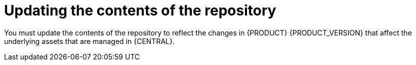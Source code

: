 [[migration-update-repo-contents-proc]]
= Updating the contents of the repository

You must update the contents of the repository to reflect the changes in {PRODUCT} {PRODUCT_VERSION} that affect the underlying assets that are managed in {CENTRAL}.